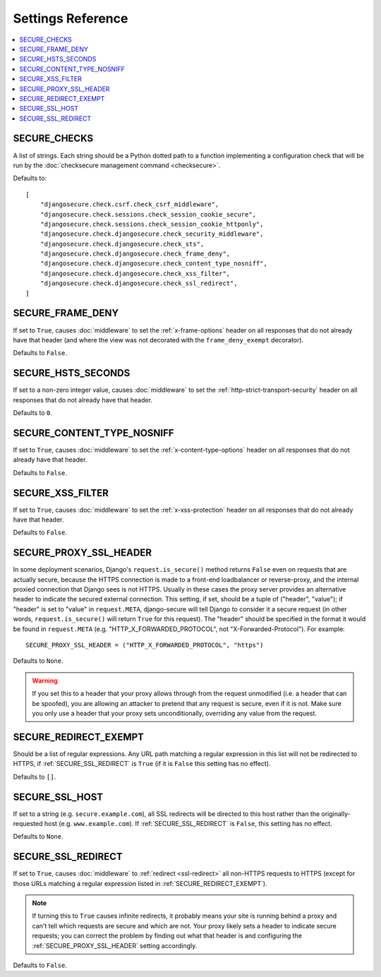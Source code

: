 Settings Reference
==================

.. contents:: :local:

.. _SECURE_CHECKS:

SECURE_CHECKS
-------------

A list of strings. Each string should be a Python dotted path to a function
implementing a configuration check that will be run by the :doc:`checksecure
management command <checksecure>`.

Defaults to::

    [
        "djangosecure.check.csrf.check_csrf_middleware",
        "djangosecure.check.sessions.check_session_cookie_secure",
        "djangosecure.check.sessions.check_session_cookie_httponly",
        "djangosecure.check.djangosecure.check_security_middleware",
        "djangosecure.check.djangosecure.check_sts",
        "djangosecure.check.djangosecure.check_frame_deny",
        "djangosecure.check.djangosecure.check_content_type_nosniff",
        "djangosecure.check.djangosecure.check_xss_filter",
        "djangosecure.check.djangosecure.check_ssl_redirect",
    ]

.. _SECURE_FRAME_DENY:

SECURE_FRAME_DENY
-----------------

If set to ``True``, causes :doc:`middleware` to set the :ref:`x-frame-options`
header on all responses that do not already have that header (and where the
view was not decorated with the ``frame_deny_exempt`` decorator).

Defaults to ``False``.

.. _SECURE_HSTS_SECONDS:

SECURE_HSTS_SECONDS
-------------------

If set to a non-zero integer value, causes :doc:`middleware` to set the
:ref:`http-strict-transport-security` header on all responses that do not
already have that header.

Defaults to ``0``.

.. _SECURE_CONTENT_TYPE_NOSNIFF:

SECURE_CONTENT_TYPE_NOSNIFF
---------------------------

If set to ``True``, causes :doc:`middleware` to set the
:ref:`x-content-type-options` header on all responses that do not already
have that header.

Defaults to ``False``.

.. _SECURE_XSS_FILTER:

SECURE_XSS_FILTER
-----------------

If set to ``True``, causes :doc:`middleware` to set the
:ref:`x-xss-protection` header on all responses that do not already
have that header.

Defaults to ``False``.

.. _SECURE_PROXY_SSL_HEADER:

SECURE_PROXY_SSL_HEADER
-----------------------

In some deployment scenarios, Django's ``request.is_secure()`` method returns
``False`` even on requests that are actually secure, because the HTTPS
connection is made to a front-end loadbalancer or reverse-proxy, and the
internal proxied connection that Django sees is not HTTPS. Usually in these
cases the proxy server provides an alternative header to indicate the secured
external connection. This setting, if set, should be a tuple of ("header",
"value"); if "header" is set to "value" in ``request.META``, django-secure will
tell Django to consider it a secure request (in other words,
``request.is_secure()`` will return ``True`` for this request). The "header"
should be specified in the format it would be found in ``request.META``
(e.g. "HTTP_X_FORWARDED_PROTOCOL", not "X-Forwarded-Protocol"). For example::

    SECURE_PROXY_SSL_HEADER = ("HTTP_X_FORWARDED_PROTOCOL", "https")

Defaults to ``None``.

.. warning::

   If you set this to a header that your proxy allows through from the request
   unmodified (i.e. a header that can be spoofed), you are allowing an attacker
   to pretend that any request is secure, even if it is not. Make sure you only
   use a header that your proxy sets unconditionally, overriding any value from
   the request.

.. _SECURE_REDIRECT_EXEMPT:

SECURE_REDIRECT_EXEMPT
----------------------

Should be a list of regular expressions. Any URL path matching a regular
expression in this list will not be redirected to HTTPS, if
:ref:`SECURE_SSL_REDIRECT` is ``True`` (if it is ``False`` this setting has no
effect).

Defaults to ``[]``.

.. _SECURE_SSL_HOST:

SECURE_SSL_HOST
---------------

If set to a string (e.g. ``secure.example.com``), all SSL redirects will be
directed to this host rather than the originally-requested host
(e.g. ``www.example.com``). If :ref:`SECURE_SSL_REDIRECT` is ``False``, this
setting has no effect.

Defaults to ``None``.

.. _SECURE_SSL_REDIRECT:

SECURE_SSL_REDIRECT
-------------------

If set to ``True``, causes :doc:`middleware` to :ref:`redirect <ssl-redirect>`
all non-HTTPS requests to HTTPS (except for those URLs matching a regular
expression listed in :ref:`SECURE_REDIRECT_EXEMPT`).

.. note::

   If turning this to ``True`` causes infinite redirects, it probably means
   your site is running behind a proxy and can't tell which requests are secure
   and which are not. Your proxy likely sets a header to indicate secure
   requests; you can correct the problem by finding out what that header is and
   configuring the :ref:`SECURE_PROXY_SSL_HEADER` setting accordingly.

Defaults to ``False``.
